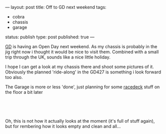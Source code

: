 ---
layout: post
title: Off to GD next weekend
tags:
- cobra
- chassis
- garage
status: publish
type: post
published: true
---
#+BEGIN_HTML

<p style="text-align: left"></p>
<p style="text-align: left"></p>
<p style="text-align: left"><a href="http://gdcars.com" title="Gardner Douglas">GD</a> is having an Open Day next weekend. As my chassis is probably in the jig right now i thought it would be nice to visit them. Combined with a small trip through the UK, sounds like a nice little holiday.</p>
<p style="text-align: left">I hope I can get a look at my chassis there and shoot some pictures of it. Obviously the planned 'ride-along' in the GD427 is something i look forward too also.</p>
<p style="text-align: left"></p>
<p style="text-align: left">The Garage is more or less 'done', just planning for some <a href="http://racedeck.com" title="Racedeck floor tiles">racedeck</a> stuff on the floor a bit later</p>
<p style="text-align: center"><a href="http://www.flickr.com/photos/96151162@N00/2670809592/"><img src="http://farm4.static.flickr.com/3294/2670809592_55fb3aaa0c.jpg" class="flickr" alt="" /></a><br /></p>
<p style="text-align: center"><a href="http://www.flickr.com/photos/96151162@N00/2670809162/"><img src="http://farm4.static.flickr.com/3296/2670809162_18ba7d54f3.jpg" class="flickr" alt="" /></a><br /></p>
<p style="text-align: left">Oh, this is not how it actually looks at the moment (it's full of stuff again), but for rembering how it looks empty and clean and all...<br /></p>

#+END_HTML
